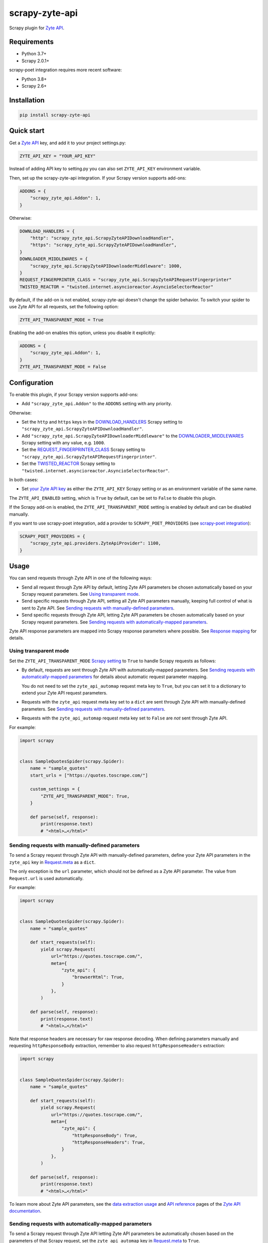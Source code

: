 ===============
scrapy-zyte-api
===============

.. image:: https://img.shields.io/pypi/v/scrapy-zyte-api.svg
   :target: https://pypi.python.org/pypi/scrapy-zyte-api
   :alt: PyPI Version

.. image:: https://img.shields.io/pypi/pyversions/scrapy-zyte-api.svg
   :target: https://pypi.python.org/pypi/scrapy-zyte-api
   :alt: Supported Python Versions

.. image:: https://github.com/scrapy-plugins/scrapy-zyte-api/actions/workflows/test.yml/badge.svg
   :target: https://github.com/scrapy-plugins/scrapy-zyte-api/actions/workflows/test.yml
   :alt: Automated tests

.. image:: https://codecov.io/gh/scrapy-plugins/scrapy-zyte-api/branch/main/graph/badge.svg?token=iNYIk4nfyd
   :target: https://codecov.io/gh/scrapy-plugins/scrapy-zyte-api
   :alt: Coverage report


Scrapy plugin for `Zyte API`_.

.. _Zyte API: https://docs.zyte.com/zyte-api/get-started.html


Requirements
============

* Python 3.7+
* Scrapy 2.0.1+

scrapy-poet integration requires more recent software:

* Python 3.8+
* Scrapy 2.6+

Installation
============

.. code-block::

    pip install scrapy-zyte-api


Quick start
===========

Get a `Zyte API`_ key, and add it to your project settings.py:

.. code-block:: python

    ZYTE_API_KEY = "YOUR_API_KEY"

Instead of adding API key to setting.py you can also set
``ZYTE_API_KEY`` environment variable.

Then, set up the scrapy-zyte-api integration. If your Scrapy version supports add-ons:

.. code-block:: python

    ADDONS = {
        "scrapy_zyte_api.Addon": 1,
    }

Otherwise:

.. code-block:: python

    DOWNLOAD_HANDLERS = {
        "http": "scrapy_zyte_api.ScrapyZyteAPIDownloadHandler",
        "https": "scrapy_zyte_api.ScrapyZyteAPIDownloadHandler",
    }
    DOWNLOADER_MIDDLEWARES = {
        "scrapy_zyte_api.ScrapyZyteAPIDownloaderMiddleware": 1000,
    }
    REQUEST_FINGERPRINTER_CLASS = "scrapy_zyte_api.ScrapyZyteAPIRequestFingerprinter"
    TWISTED_REACTOR = "twisted.internet.asyncioreactor.AsyncioSelectorReactor"

By default, if the add-on is not enabled, scrapy-zyte-api doesn't change the
spider behavior. To switch your spider to use Zyte API for all requests,
set the following option:

.. code-block:: python

    ZYTE_API_TRANSPARENT_MODE = True

Enabling the add-on enables this option, unless you disable it explicitly:

.. code-block:: python

    ADDONS = {
        "scrapy_zyte_api.Addon": 1,
    }
    ZYTE_API_TRANSPARENT_MODE = False

Configuration
=============

To enable this plugin, if your Scrapy version supports add-ons:

-   Add ``"scrapy_zyte_api.Addon"`` to the ``ADDONS`` setting with any
    priority.

Otherwise:

-   Set the ``http`` and ``https`` keys in the `DOWNLOAD_HANDLERS
    <https://docs.scrapy.org/en/latest/topics/settings.html#std-setting-DOWNLOAD_HANDLERS>`_
    Scrapy setting to ``"scrapy_zyte_api.ScrapyZyteAPIDownloadHandler"``.

-   Add ``"scrapy_zyte_api.ScrapyZyteAPIDownloaderMiddleware"`` to the
    `DOWNLOADER_MIDDLEWARES
    <https://docs.scrapy.org/en/latest/topics/settings.html#downloader-middlewares>`_
    Scrapy setting with any value, e.g. ``1000``.

-   Set the `REQUEST_FINGERPRINTER_CLASS
    <https://docs.scrapy.org/en/latest/topics/request-response.html#request-fingerprinter-class>`_
    Scrapy setting to ``"scrapy_zyte_api.ScrapyZyteAPIRequestFingerprinter"``.

-   Set the `TWISTED_REACTOR
    <https://docs.scrapy.org/en/latest/topics/settings.html#std-setting-TWISTED_REACTOR>`_
    Scrapy setting to
    ``"twisted.internet.asyncioreactor.AsyncioSelectorReactor"``.

In both cases:

-   Set `your Zyte API key
    <https://docs.zyte.com/zyte-api/usage/general.html#authorization>`_ as
    either the ``ZYTE_API_KEY`` Scrapy setting or as an environment variable of
    the same name.

The ``ZYTE_API_ENABLED`` setting, which is ``True`` by default, can be set to
``False`` to disable this plugin.

If the Scrapy add-on is enabled, the ``ZYTE_API_TRANSPARENT_MODE`` setting is
enabled by default and can be disabled manually.

If you want to use scrapy-poet integration, add a provider to
``SCRAPY_POET_PROVIDERS`` (see `scrapy-poet integration`_):

.. code-block:: python

    SCRAPY_POET_PROVIDERS = {
        "scrapy_zyte_api.providers.ZyteApiProvider": 1100,
    }

Usage
=====

You can send requests through Zyte API in one of the following ways:

-   Send all request through Zyte API by default, letting Zyte API parameters
    be chosen automatically based on your Scrapy request parameters. See
    `Using transparent mode`_.

-   Send specific requests through Zyte API, setting all Zyte API parameters
    manually, keeping full control of what is sent to Zyte API.
    See `Sending requests with manually-defined parameters`_.

-   Send specific requests through Zyte API, letting Zyte API parameters be
    chosen automatically based on your Scrapy request parameters.
    See `Sending requests with automatically-mapped parameters`_.

Zyte API response parameters are mapped into Scrapy response parameters where
possible. See `Response mapping`_ for details.


Using transparent mode
----------------------

Set the ``ZYTE_API_TRANSPARENT_MODE`` `Scrapy setting`_ to ``True`` to handle
Scrapy requests as follows:

.. _Scrapy setting: https://docs.scrapy.org/en/latest/topics/settings.html

-   By default, requests are sent through Zyte API with automatically-mapped
    parameters. See `Sending requests with automatically-mapped parameters`_
    for details about automatic request parameter mapping.

    You do not need to set the ``zyte_api_automap`` request meta key to
    ``True``, but you can set it to a dictionary to extend your Zyte API
    request parameters.

-   Requests with the ``zyte_api`` request meta key set to a ``dict`` are sent
    through Zyte API with manually-defined parameters.
    See `Sending requests with manually-defined parameters`_.

-   Requests with the ``zyte_api_automap`` request meta key set to ``False``
    are *not* sent through Zyte API.

For example:

.. code-block:: python

    import scrapy


    class SampleQuotesSpider(scrapy.Spider):
        name = "sample_quotes"
        start_urls = ["https://quotes.toscrape.com/"]

        custom_settings = {
            "ZYTE_API_TRANSPARENT_MODE": True,
        }

        def parse(self, response):
            print(response.text)
            # "<html>…</html>"


Sending requests with manually-defined parameters
-------------------------------------------------

To send a Scrapy request through Zyte API with manually-defined parameters,
define your Zyte API parameters in the ``zyte_api`` key in
`Request.meta <https://docs.scrapy.org/en/latest/topics/request-response.html#scrapy.http.Request.meta>`_
as a ``dict``.

The only exception is the ``url`` parameter, which should not be defined as a
Zyte API parameter. The value from ``Request.url`` is used automatically.

For example:

.. code-block:: python

    import scrapy


    class SampleQuotesSpider(scrapy.Spider):
        name = "sample_quotes"

        def start_requests(self):
            yield scrapy.Request(
                url="https://quotes.toscrape.com/",
                meta={
                    "zyte_api": {
                        "browserHtml": True,
                    }
                },
            )

        def parse(self, response):
            print(response.text)
            # "<html>…</html>"

Note that response headers are necessary for raw response decoding. When
defining parameters manually and requesting ``httpResponseBody`` extraction,
remember to also request ``httpResponseHeaders`` extraction:

.. code-block:: python

    import scrapy


    class SampleQuotesSpider(scrapy.Spider):
        name = "sample_quotes"

        def start_requests(self):
            yield scrapy.Request(
                url="https://quotes.toscrape.com/",
                meta={
                    "zyte_api": {
                        "httpResponseBody": True,
                        "httpResponseHeaders": True,
                    }
                },
            )

        def parse(self, response):
            print(response.text)
            # "<html>…</html>"

To learn more about Zyte API parameters, see the `data extraction usage`_ and
`API reference`_ pages of the `Zyte API documentation`_.

.. _API reference: https://docs.zyte.com/zyte-api/openapi.html
.. _data extraction usage: https://docs.zyte.com/zyte-api/usage/extract.html
.. _Zyte API documentation: https://docs.zyte.com/zyte-api/get-started.html


Sending requests with automatically-mapped parameters
-----------------------------------------------------

To send a Scrapy request through Zyte API letting Zyte API parameters be
automatically chosen based on the parameters of that Scrapy request, set the
``zyte_api_automap`` key in
`Request.meta <https://docs.scrapy.org/en/latest/topics/request-response.html#scrapy.http.Request.meta>`_
to ``True``.

For example:

.. code-block:: python

    import scrapy


    class SampleQuotesSpider(scrapy.Spider):
        name = "sample_quotes"

        def start_requests(self):
            yield scrapy.Request(
                url="https://quotes.toscrape.com/",
                meta={
                    "zyte_api_automap": True,
                },
            )

        def parse(self, response):
            print(response.text)
            # "<html>…</html>"

See also `Using transparent mode`_ and `Automated request parameter mapping`_.


Response mapping
----------------

Zyte API responses are mapped with one of the following classes:

-   ``scrapy_zyte_api.responses.ZyteAPITextResponse``, a subclass of
    ``scrapy.http.TextResponse``, is used to map text responses, i.e. responses
    with ``browserHtml`` or responses with both ``httpResponseBody`` and
    ``httpResponseHeaders`` with a text body (e.g. plain text, HTML, JSON).

-   ``scrapy_zyte_api.responses.ZyteAPIResponse``, a subclass of
    ``scrapy.http.Response``, is used to map any other response.

Zyte API response parameters are mapped into response class attributes where
possible:

-   ``url`` becomes ``response.url``.

-   ``statusCode`` becomes ``response.status``.

-   ``httpResponseHeaders`` and ``experimental.responseCookies`` become
    ``response.headers``.

-   ``experimental.responseCookies`` is also mapped into the request cookiejar.

-   ``browserHtml`` and ``httpResponseBody`` are mapped into both
    ``response.text`` (``str``) and ``response.body`` (``bytes``).

    If none of these parameters were present, e.g. if the only requested output
    was ``screenshot``, ``response.text`` and ``response.body`` would be empty.

    If a future version of Zyte API supported requesting both outputs on the
    same request, and both parameters were present, ``browserHtml`` would be
    the one mapped into ``response.text`` and ``response.body``.

Both response classes have a ``raw_api_response`` attribute that contains a
``dict`` with the complete, raw response from Zyte API, where you can find all
Zyte API response parameters, including those that are not mapped into other
response class atttributes.

For example, for a request for ``httpResponseBody`` and
``httpResponseHeaders``, you would get:

.. code-block:: python

    def parse(self, response):
        print(response.url)
        # "https://quotes.toscrape.com/"
        print(response.status)
        # 200
        print(response.headers)
        # {b"Content-Type": [b"text/html"], …}
        print(response.text)
        # "<html>…</html>"
        print(response.body)
        # b"<html>…</html>"
        print(response.raw_api_response)
        # {
        #     "url": "https://quotes.toscrape.com/",
        #     "statusCode": 200,
        #     "httpResponseBody": "PGh0bWw+4oCmPC9odG1sPg==",
        #     "httpResponseHeaders": […],
        # }

For a request for ``screenshot``, on the other hand, the response would look
as follows:

.. code-block:: python

    def parse(self, response):
        print(response.url)
        # "https://quotes.toscrape.com/"
        print(response.status)
        # 200
        print(response.headers)
        # {}
        print(response.text)
        # ""
        print(response.body)
        # b""
        print(response.raw_api_response)
        # {
        #     "url": "https://quotes.toscrape.com/",
        #     "statusCode": 200,
        #     "screenshot": "iVBORw0KGgoAAAANSUh…",
        # }
        from base64 import b64decode
        print(b64decode(response.raw_api_response["screenshot"]))
        # b'\x89PNG\r\n\x1a\n\x00\x00\x00\r…'


Automated request parameter mapping
-----------------------------------

When you enable automated request parameter mapping, be it through transparent
mode (see `Using transparent mode`_) or for a specific request (see
`Sending requests with automatically-mapped parameters`_), Zyte API
parameters are chosen as follows by default:

-   ``Request.url`` becomes ``url``, same as in requests with manually-defined
    parameters.

-   If ``Request.method`` is something other than ``"GET"``, it becomes
    ``httpRequestMethod``.

-   ``Request.headers`` become ``customHttpRequestHeaders``.

-   ``Request.body`` becomes ``httpRequestBody``.

-   If the ``ZYTE_API_EXPERIMENTAL_COOKIES_ENABLED`` Scrapy setting is
    ``True``, the COOKIES_ENABLED_ Scrapy setting is ``True`` (default), and
    provided request metadata does not set dont_merge_cookies_ to ``True``:

    .. _COOKIES_ENABLED: https://docs.scrapy.org/en/latest/topics/downloader-middleware.html#std-setting-COOKIES_ENABLED
    .. _dont_merge_cookies: https://docs.scrapy.org/en/latest/topics/request-response.html#std-reqmeta-dont_merge_cookies

    -   ``experimental.responseCookies`` is set to ``True``.

    -   Cookies from the request `cookie jar`_ become
        ``experimental.requestCookies``.

        .. _cookie jar: https://docs.scrapy.org/en/latest/topics/downloader-middleware.html#std-reqmeta-cookiejar

        All cookies from the cookie jar are set, regardless of their cookie
        domain. This is because Zyte API requests may involve requests to
        different domains (e.g. when following cross-domain redirects, or
        during browser rendering).

        If the cookies to be set exceed the limit defined in the
        ``ZYTE_API_MAX_COOKIES`` setting (100 by default), a warning is logged,
        and only as many cookies as the limit allows are set for the target
        request. To silence this warning, set ``experimental.requestCookies``
        manually, e.g. to an empty dict. Alternatively, if Zyte API starts
        supporting more than 100 request cookies, update the
        ``ZYTE_API_MAX_COOKIES`` setting accordingly.

        If you are using a custom downloader middleware to handle request
        cookiejars, you can point the ``ZYTE_API_COOKIE_MIDDLEWARE`` setting to
        its import path to make scrapy-zyte-api work with it. The downloader
        middleware is expected to have a ``jars`` property with the same
        signature as in the built-in Scrapy downloader middleware for cookie
        handling.

-   ``httpResponseBody`` and ``httpResponseHeaders`` are set to ``True``.

    This is subject to change without prior notice in future versions of
    scrapy-zyte-api, so please account for the following:

    -   If you are requesting a binary resource, such as a PDF file or an
        image file, set ``httpResponseBody`` to ``True`` explicitly in your
        requests:

        .. code-block:: python

            Request(
                url="https://toscrape.com/img/zyte.png",
                meta={
                    "zyte_api_automap": {"httpResponseBody": True},
                },
            )

        In the future, we may stop setting ``httpResponseBody`` to ``True`` by
        default, and instead use a different, new Zyte API parameter that only
        works for non-binary responses (e.g. HMTL, JSON, plain text).

    -   If you need to access response headers, be it through
        ``response.headers`` or through
        ``response.raw_api_response["httpResponseHeaders"]``, set
        ``httpResponseHeaders`` to ``True`` explicitly in your requests:

        .. code-block:: python

            Request(
                url="https://toscrape.com/",
                meta={
                    "zyte_api_automap": {"httpResponseHeaders": True},
                },
            )

        At the moment we request response headers because some response headers
        are necessary to properly decode the response body as text. In the
        future, Zyte API may be able to handle this decoding automatically, so
        we would stop setting ``httpResponseHeaders`` to ``True`` by default.

For example, the following Scrapy request:

.. code-block:: python

    Request(
        method="POST"
        url="https://httpbin.org/anything",
        headers={"Content-Type": "application/json"},
        body=b'{"foo": "bar"}',
        cookies={"a": "b"},
    )

Results in a request to the Zyte API data extraction endpoint with the
following parameters:

.. code-block:: javascript

    {
        "customHttpRequestHeaders": [
            {
                "name": "Content-Type",
                "value": "application/json"
            }
        ],
        "experimental": {
            "requestCookies": [
                {
                    "name": "a",
                    "value": "b",
                    "domain": ""
                }
            ],
            "responseCookies": true
        },
        "httpResponseBody": true,
        "httpResponseHeaders": true,
        "httpRequestBody": "eyJmb28iOiAiYmFyIn0=",
        "httpRequestMethod": "POST",
        "url": "https://httpbin.org/anything"
    }

You may set the ``zyte_api_automap`` key in
`Request.meta <https://docs.scrapy.org/en/latest/topics/request-response.html#scrapy.http.Request.meta>`_
to a ``dict`` of Zyte API parameters to extend or override choices made by
automated request parameter mapping.

Enabling ``browserHtml``, ``screenshot``, or an automatic extraction property,
unsets ``httpResponseBody`` and ``httpResponseHeaders``, and makes
``Request.headers`` become ``requestHeaders`` instead of
``customHttpRequestHeaders``. For example, the following Scrapy request:

.. code-block:: python

    Request(
        url="https://quotes.toscrape.com",
        headers={"Referer": "https://example.com/"},
        meta={"zyte_api_automap": {"browserHtml": True}},
    )

Results in a request to the Zyte API data extraction endpoint with the
following parameters:

.. code-block:: javascript

    {
        "browserHtml": true,
        "experimental": {
            "responseCookies": true
        },
        "requestHeaders": {"referer": "https://example.com/"},
        "url": "https://quotes.toscrape.com"
    }

When mapping headers, headers not supported by Zyte API are excluded from the
mapping by default. Use the following `Scrapy settings`_ to change which
headers are included or excluded from header mapping:

.. _Scrapy settings: https://docs.scrapy.org/en/latest/topics/settings.html

-   ``ZYTE_API_SKIP_HEADERS`` determines headers that must *not* be mapped as
    ``customHttpRequestHeaders``, and its default value is:

    .. code-block:: python

       ["User-Agent"]

-   ``ZYTE_API_BROWSER_HEADERS`` determines headers that *can* be mapped as
    ``requestHeaders``. It is a ``dict``, where keys are header names and
    values are the key that represents them in ``requestHeaders``. Its default
    value is:

    .. code-block:: python

       {"Referer": "referer"}

To maximize support for potential future changes in Zyte API, automated
request parameter mapping allows some parameter values and parameter
combinations that Zyte API does not currently support, and may never support:

-   ``Request.method`` becomes ``httpRequestMethod`` even for unsupported_
    ``httpRequestMethod`` values, and even if ``httpResponseBody`` is unset.

    .. _unsupported: https://docs.zyte.com/zyte-api/usage/extract.html#zyte-api-set-method

-   You can set ``customHttpRequestHeaders`` or ``requestHeaders`` to ``True``
    to force their mapping from ``Request.headers`` in scenarios where they
    would not be mapped otherwise.

    Conversely, you can set ``customHttpRequestHeaders`` or ``requestHeaders``
    to ``False`` to prevent their mapping from ``Request.headers``.

-   ``Request.body`` becomes ``httpRequestBody`` even if ``httpResponseBody``
    is unset.

-   You can set ``httpResponseBody`` to ``False`` (which unsets the parameter),
    and not set ``browserHtml`` or ``screenshot`` to ``True``. In this case,
    ``Request.headers`` is mapped as ``requestHeaders``.

-   You can set ``httpResponseBody`` to ``True`` and also set ``browserHtml``
    or ``screenshot`` to ``True``. In this case, ``Request.headers`` is mapped
    both as ``customHttpRequestHeaders`` and as ``requestHeaders``, and
    ``browserHtml`` is used as the Scrapy response body.


Setting default parameters
==========================

Often the same configuration needs to be used for all Zyte API requests. For
example, all requests may need to set the same geolocation, or the spider only
uses ``browserHtml`` requests.

The following settings allow you to define Zyte API parameters to be included
in all requests:

-   ``ZYTE_API_DEFAULT_PARAMS`` is a ``dict`` of parameters to be combined with
    manually-defined parameters. See `Sending requests with manually-defined parameters`_.

    You may set the ``zyte_api`` request meta key to an empty ``dict`` to only
    use default parameters for that request.

-   ``ZYTE_API_AUTOMAP_PARAMS`` is a ``dict`` of parameters to be combined with
    automatically-mapped parameters.
    See `Sending requests with automatically-mapped parameters`_.

For example, if you set ``ZYTE_API_DEFAULT_PARAMS`` to
``{"geolocation": "US"}`` and ``zyte_api`` to ``{"browserHtml": True}``,
``{"url: "…", "geolocation": "US", "browserHtml": True}`` is sent to Zyte API.

Parameters in these settings are merged with request-specific parameters, with
request-specific parameters taking precedence.

``ZYTE_API_DEFAULT_PARAMS`` has no effect on requests that use automated
request parameter mapping, and ``ZYTE_API_AUTOMAP_PARAMS`` has no effect on
requests that use manually-defined parameters.

When using transparent mode (see `Using transparent mode`_), be careful
of which parameters you define through ``ZYTE_API_AUTOMAP_PARAMS``. In
transparent mode, all Scrapy requests go through Zyte API, even requests that
Scrapy sends automatically, such as those for ``robots.txt`` files when
ROBOTSTXT_OBEY_ is ``True``, or those for sitemaps when using a `sitemap
spider`_. Certain parameters, like ``browserHtml`` or ``screenshot``, are not
meant to be used for every single request.

If the ``zyte_api_default_params`` request meta key is set to ``False``, the
value of the ``ZYTE_API_DEFAULT_PARAMS`` setting for this request is ignored.

.. _ROBOTSTXT_OBEY: https://docs.scrapy.org/en/latest/topics/settings.html#robotstxt-obey
.. _sitemap spider: https://docs.scrapy.org/en/latest/topics/spiders.html#sitemapspider


Customizing the retry policy
============================

API requests are retried automatically using the default retry policy of
`python-zyte-api`_.

API requests that exceed retries are dropped. You cannot manage API request
retries through Scrapy downloader middlewares.

Use the ``ZYTE_API_RETRY_POLICY`` setting or the ``zyte_api_retry_policy``
request meta key to override the default `python-zyte-api`_ retry policy with a
custom retry policy.

A custom retry policy must be an instance of `tenacity.AsyncRetrying`_.

Scrapy settings must be picklable, which `retry policies are not
<https://github.com/jd/tenacity/issues/147>`_, so you cannot assign retry
policy objects directly to the ``ZYTE_API_RETRY_POLICY`` setting, and must use
their import path string instead.

When setting a retry policy through request meta, you can assign the
``zyte_api_retry_policy`` request meta key either the retry policy object
itself or its import path string. If you need your requests to be serializable,
however, you may also need to use the import path string.

For example, to increase the maximum number of retries to 10 before dropping
the API request, you can subclass RetryFactory_ as follows:

.. code-block:: python

    # project/retry_policies.py
    from tenacity import stop_after_attempt
    from zyte_api.aio.retry import RetryFactory

    class CustomRetryFactory(RetryFactory):
        temporary_download_error_stop = stop_after_attempt(10)

    CUSTOM_RETRY_POLICY = CustomRetryFactory().build()

    # project/settings.py
    ZYTE_API_RETRY_POLICY = "project.retry_policies.CUSTOM_RETRY_POLICY"


To extend this retry policy, so it will also retry HTTP 521 errors, the same
as HTTP 520 errors, you can implement:

.. code-block:: python

    # project/retry_policies.py
    from tenacity import retry_if_exception, RetryCallState, stop_after_attempt
    from zyte_api.aio.errors import RequestError
    from zyte_api.aio.retry import RetryFactory

    def is_http_521(exc: BaseException) -> bool:
        return isinstance(exc, RequestError) and exc.status == 521

    class CustomRetryFactory(RetryFactory):

        retry_condition = (
            RetryFactory.retry_condition
            | retry_if_exception(is_http_521)
        )
        temporary_download_error_stop = stop_after_attempt(10)

        def wait(self, retry_state: RetryCallState) -> float:
            if is_http_521(retry_state.outcome.exception()):
                return self.temporary_download_error_wait(retry_state=retry_state)
            return super().wait(retry_state)

        def stop(self, retry_state: RetryCallState) -> bool:
            if is_http_521(retry_state.outcome.exception()):
                return self.temporary_download_error_stop(retry_state)
            return super().stop(retry_state)

    CUSTOM_RETRY_POLICY = CustomRetryFactory().build()

    # project/settings.py
    ZYTE_API_RETRY_POLICY = "project.retry_policies.CUSTOM_RETRY_POLICY"

.. _python-zyte-api: https://github.com/zytedata/python-zyte-api
.. _RetryFactory: https://github.com/zytedata/python-zyte-api/blob/main/zyte_api/aio/retry.py
.. _tenacity.AsyncRetrying: https://tenacity.readthedocs.io/en/latest/api.html#tenacity.AsyncRetrying


Stats
=====

Stats from python-zyte-api_ are exposed as Scrapy stats with the
``scrapy-zyte-api`` prefix.


Request fingerprinting
======================

The request fingerprinter class of this plugin ensures that Scrapy 2.7 and
later generate unique `request fingerprints
<https://docs.scrapy.org/en/latest/topics/request-response.html#request-fingerprints>`_
for Zyte API requests based on some of their parameters.

For example, a request for ``browserHtml`` and a request for ``screenshot``
with the same target URL are considered different requests. Similarly, requests
with the same target URL but different ``actions`` are also considered
different requests.

Zyte API parameters that affect request fingerprinting
------------------------------------------------------

The request fingerprinter class of this plugin generates request fingerprints
for Zyte API requests based on the following Zyte API parameters:

-   ``url`` (`canonicalized <https://w3lib.readthedocs.io/en/latest/w3lib.html#w3lib.url.canonicalize_url>`_)

    For URLs that include a URL fragment, like ``https://example.com#foo``, URL
    canonicalization keeps the URL fragment if ``browserHtml`` or
    ``screenshot`` are enabled.

-   Request attribute parameters (``httpRequestBody``,
    ``httpRequestMethod``)

-   Output parameters (``browserHtml``, ``httpResponseBody``,
    ``httpResponseHeaders``, ``screenshot``)

-   Rendering option parameters (``actions``, ``javascript``,
    ``screenshotOptions``)

-   ``geolocation``

The following Zyte API parameters are *not* taken into account for request
fingerprinting:

-   Request header parameters (``customHttpRequestHeaders``,
    ``requestHeaders``)

-   Metadata parameters (``echoData``, ``jobId``)

-   Experimental parameters (``experimental``)


Changing the fingerprinting of non-Zyte-API requests
----------------------------------------------------

You can assign a request fingerprinter class to the
``ZYTE_API_FALLBACK_REQUEST_FINGERPRINTER_CLASS`` Scrapy setting to configure
a custom request fingerprinter class to use for requests that do not go through
Zyte API:

.. code-block:: python

    ZYTE_API_FALLBACK_REQUEST_FINGERPRINTER_CLASS = "custom.RequestFingerprinter"

By default, requests that do not go through Zyte API use the default request
fingerprinter class of the installed Scrapy version.


Request fingerprinting before Scrapy 2.7
----------------------------------------

If you have a Scrapy version older than Scrapy 2.7, Zyte API parameters are not
taken into account for request fingerprinting. This can cause some Scrapy
components, like the filter of duplicate requests or the HTTP cache extension,
to interpret 2 different requests as being the same.

To avoid most issues, use automated request parameter mapping, either through
transparent mode or setting ``zyte_api_automap`` to ``True`` in
``Request.meta``, and then use ``Request`` attributes instead of
``Request.meta`` as much as possible. Unlike ``Request.meta``, ``Request``
attributes do affect request fingerprints in Scrapy versions older than Scrapy
2.7.

For requests that must have the same ``Request`` attributes but should still
be considered different, such as browser-based requests with different URL
fragments, you can set ``dont_filter`` to ``True`` on ``Request.meta`` to
prevent the duplicate filter of Scrapy to filter any of them out. For example:

.. code-block:: python

    yield Request(
        "https://toscrape.com#1",
        meta={"zyte_api_automap": {"browserHtml": True}},
        dont_filter=True,
    )
    yield Request(
        "https://toscrape.com#2",
        meta={"zyte_api_automap": {"browserHtml": True}},
        dont_filter=True,
    )

Note, however, that for other Scrapy components, like the HTTP cache
extensions, these 2 requests would still be considered identical.


Logging request parameters
==========================

Set the ``ZYTE_API_LOG_REQUESTS`` setting to ``True`` and the ``LOG_LEVEL``
setting to ``"DEBUG"`` to enable the logging of debug messages that indicate
the JSON object sent on every extract request to Zyte API.

For example::

   Sending Zyte API extract request: {"url": "https://example.com", "httpResponseBody": true}

The ``ZYTE_API_LOG_REQUESTS_TRUNCATE``, 64 by default, determines the maximum
length of any string value in the logged JSON object, excluding object keys. To
disable truncation, set it to 0.

scrapy-poet integration
=======================

``scrapy-zyte-api`` includes a `scrapy-poet provider`_ that you can use to get
data from Zyte API in page objects. It requires additional dependencies which
you can get by installing the optional ``provider`` feature:
``pip install scrapy-zyte-api[provider]``. Enable the provider in the Scrapy
settings::

    SCRAPY_POET_PROVIDERS = {
        "scrapy_zyte_api.providers.ZyteApiProvider": 1100,
    }

Request some supported dependencies in the page object::

    @attrs.define
    class ProductPage(BasePage):
        response: BrowserResponse
        product: Product


    class ZyteApiSpider(scrapy.Spider):
        ...

        def parse_page(self, response: DummyResponse, page: ProductPage):
            ...

Or request them directly in the callback::

    class ZyteApiSpider(scrapy.Spider):
        ...

        def parse_page(self,
                       response: DummyResponse,
                       browser_response: BrowserResponse,
                       product: Product,
                       ):
            ...

The currently supported dependencies are:

* ``web_poet.BrowserHtml``
* ``web_poet.BrowserResponse``
* ``zyte_common_items.Product``
* ``zyte_common_items.ProductList``
* ``zyte_common_items.ProductNavigation``
* ``zyte_common_items.Article``
* ``zyte_common_items.ArticleList``
* ``zyte_common_items.ArticleNavigation``

The provider will make a request to Zyte API using the ``ZYTE_API_KEY`` and
``ZYTE_API_URL`` settings. It will ignore the transparent mode and parameter
mapping settings.

Note that the built-in ``scrapy_poet.page_input_providers.ItemProvider`` has a
priority of 1000, so when you have page objects producing
``zyte_common_items.Product`` items you should use higher values for
``ZyteApiProvider`` if you want these items to come from these page objects,
and lower values if you want them to come from Zyte API.

Currently, when ``ItemProvider`` is used together with ``ZyteApiProvider``,
it may make more requests than is optimal: the normal Scrapy response will be
always requested even when using a ``DummyResponse`` annotation, and in some
dependency combinations two Zyte API requests will be made for the same page.
We are planning to solve these problems in the future releases of
``scrapy-poet`` and ``scrapy-zyte-api``.

.. _scrapy-poet provider: https://scrapy-poet.readthedocs.io/en/stable/providers.html


Running behind a proxy
======================

If you require a proxy to access Zyte API (e.g. a corporate proxy), configure
the ``HTTP_PROXY`` and ``HTTPS_PROXY`` environment variables accordingly, and
set the ``ZYTE_API_USE_ENV_PROXY`` setting to ``True``.


Customizing the fallback download handler
=========================================

When the plugin needs to do requests directly, not via Zyte API, it uses a
fallback download handler. It will use the Scrapy default one unless the
``ZYTE_API_FALLBACK_HTTP_HANDLER`` and ``ZYTE_API_FALLBACK_HTTPS_HANDLER``
settings are set. So if you want to use some other handler as a fallback, set
those variables::

    ZYTE_API_FALLBACK_HTTP_HANDLER = "myproject.MyHandler"
    ZYTE_API_FALLBACK_HTTPS_HANDLER = "myproject.MyHandler"

Alternatively, if you use the Scrapy add-on, you can keep your custom
``DOWNLOAD_HANDLERS`` setting and the add-on will use those values::

    DOWNLOAD_HANDLERS = {
        "http": "myproject.MyHandler",
        "https": "myproject.MyHandler",
    }
    ADDONS = {
        "scrapy_zyte_api.Addon": 1,
    }

This allows using the same setting snippet in projects that use
``scrapy-zyte-api`` as in projects that don't use it.
